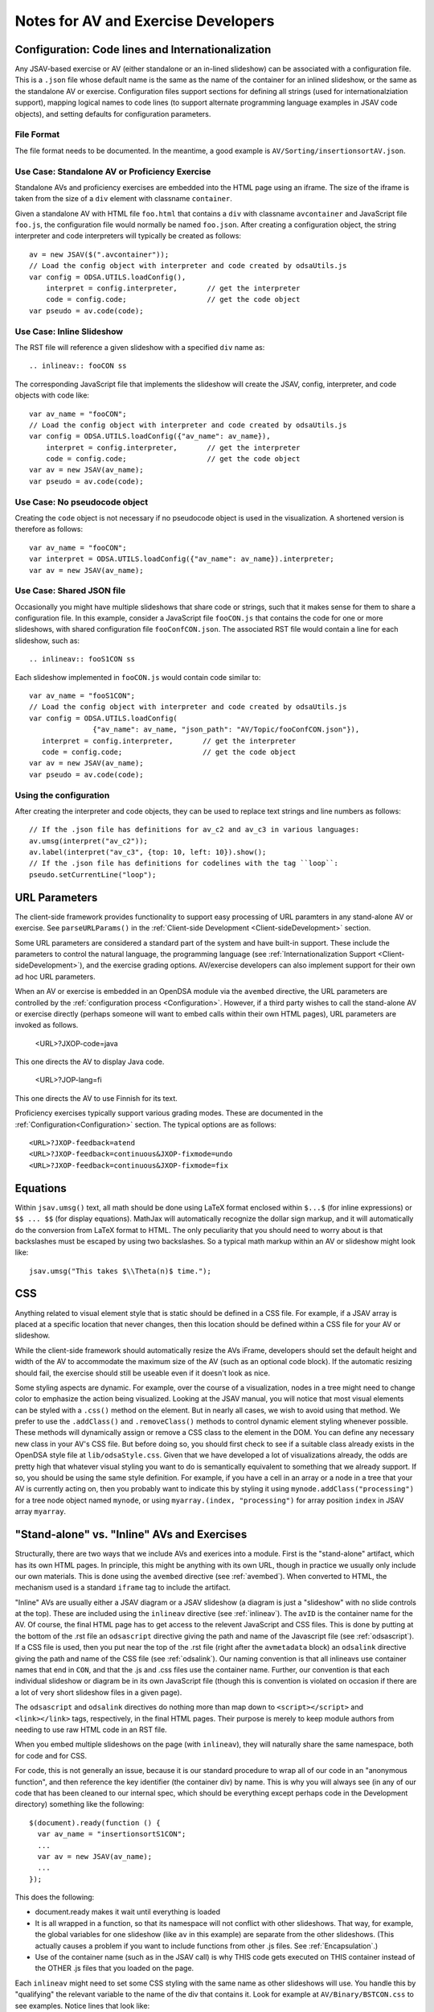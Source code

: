 .. _AV:

====================================
Notes for AV and Exercise Developers
====================================

--------------------------------------------------
Configuration: Code lines and Internationalization
--------------------------------------------------

Any JSAV-based exercise or AV (either standalone or an in-lined
slideshow) can be associated with a configuration file.
This is a ``.json`` file whose default name is the same as the name of
the container for an inlined slideshow, or the same as the standalone
AV or exercise.
Configuration files support sections for defining all strings (used
for internationalziation support), mapping logical names to code lines
(to support alternate programming language examples in JSAV code
objects), and setting defaults for configuration parameters.

File Format
===========

The file format needs to be documented.
In the meantime, a good example is ``AV/Sorting/insertionsortAV.json``.


Use Case: Standalone AV or Proficiency Exercise
===============================================

Standalone AVs and proficiency exercises are embedded into the HTML
page using an iframe.
The size of the iframe is taken from the size of a ``div`` element
with classname ``container``.

Given a standalone AV with HTML file ``foo.html`` that contains a
``div`` with classname ``avcontainer`` and
JavaScript file ``foo.js``, the configuration file would normally be
named ``foo.json``.
After creating a configuration object, the string interpreter and code
interpreters will typically be created as follows::

   av = new JSAV($(".avcontainer"));
   // Load the config object with interpreter and code created by odsaUtils.js
   var config = ODSA.UTILS.loadConfig(),
       interpret = config.interpreter,       // get the interpreter
       code = config.code;                   // get the code object
   var pseudo = av.code(code);

Use Case: Inline Slideshow
==========================

The RST file will reference a given slideshow with a specified ``div``
name as::

   .. inlineav:: fooCON ss

The corresponding JavaScript file that implements the slideshow will
create the JSAV, config, interpreter, and code objects with code
like::

   var av_name = "fooCON";
   // Load the config object with interpreter and code created by odsaUtils.js
   var config = ODSA.UTILS.loadConfig({"av_name": av_name}),
       interpret = config.interpreter,       // get the interpreter
       code = config.code;                   // get the code object
   var av = new JSAV(av_name);
   var pseudo = av.code(code);


Use Case: No pseudocode object
==============================

Creating the ``code`` object is not necessary if no pseudocode object
is used in the visualization.
A shortened version is therefore as follows::

   var av_name = "fooCON";
   var interpret = ODSA.UTILS.loadConfig({"av_name": av_name}).interpreter;
   var av = new JSAV(av_name);
 

Use Case: Shared JSON file
==========================

Occasionally you might have multiple slideshows that share code or
strings, such that it makes sense for them to share a configuration
file.
In this example, consider a JavaScript file ``fooCON.js`` that
contains the code for one or more slideshows, with shared
configuration file ``fooConfCON.json``.
The associated RST file would contain a line for each slideshow, such
as::

   .. inlineav:: fooS1CON ss

Each slideshow implemented in ``fooCON.js`` would contain code similar
to::

   var av_name = "fooS1CON";
   // Load the config object with interpreter and code created by odsaUtils.js
   var config = ODSA.UTILS.loadConfig(
                  {"av_name": av_name, "json_path": "AV/Topic/fooConfCON.json"}),
      interpret = config.interpreter,       // get the interpreter
      code = config.code;                   // get the code object
   var av = new JSAV(av_name);
   var pseudo = av.code(code);


Using the configuration
=======================

After creating the interpreter and code objects, they can be used to
replace text strings and line numbers as follows::

   // If the .json file has definitions for av_c2 and av_c3 in various languages:
   av.umsg(interpret("av_c2"));
   av.label(interpret("av_c3", {top: 10, left: 10}).show();
   // If the .json file has definitions for codelines with the tag ``loop``:
   pseudo.setCurrentLine("loop");

--------------
URL Parameters
--------------

The client-side framework provides functionality to support easy
processing of URL paramters in any stand-alone AV or exercise.
See ``parseURLParams()`` in the
:ref:`Client-side Development  <Client-sideDevelopment>` section.

Some URL parameters are considered a standard part of the system and
have built-in support.
These include the parameters to control the natural language, the
programming language
(see :ref:`Internationalization Support <Client-sideDevelopment>`),
and the exercise grading options.
AV/exercise developers can also implement support for their own ad hoc
URL parameters.

When an AV or exercise is embedded in an OpenDSA module via the
``avembed`` directive, the URL parameters are controlled by the
:ref:`configuration process <Configuration>`.
However, if a third party wishes to call the stand-alone AV or
exercise directly (perhaps someone will want to embed calls within
their own HTML pages), URL parameters are invoked as follows.

  <URL>?JXOP-code=java

This one directs the AV to display Java code.

  <URL>?JOP-lang=fi

This one directs the AV to use Finnish for its text.

Proficiency exercises typically support various grading modes.
These are documented in the
:ref:`Configuration<Configuration>` section.
The typical options are as follows::

   <URL>?JXOP-feedback=atend
   <URL>?JXOP-feedback=continuous&JXOP-fixmode=undo
   <URL>?JXOP-feedback=continuous&JXOP-fixmode=fix

---------
Equations
---------

Within ``jsav.umsg()`` text, all math should be done using LaTeX
format enclosed within ``$...$`` (for inline expressions) or
``$$ ... $$`` (for display equations).
MathJax will automatically recognize the dollar sign markup, and it
will automatically do the conversion from LaTeX format to HTML.
The only peculiarity that you should need to worry about is that
backslashes must be escaped by using two backslashes.
So a typical math markup within an AV or slideshow might look like::

   jsav.umsg("This takes $\\Theta(n)$ time.");

---
CSS
---

Anything related to visual element style that is static should be
defined in a CSS file.
For example, if a JSAV array is placed at a specific location that
never changes, then this location should be defined within a CSS file
for your AV or slideshow.

While the client-side framework should automatically resize the AVs
iFrame, developers should set the default height and width of the AV
to accommodate the maximum size of the AV (such as an optional code
block). If the automatic resizing should fail, the exercise should still
be useable even if it doesn't look as nice.

Some styling aspects are dynamic. For example, over the course of a
visualization, nodes in a tree might need to change color to emphasize
the action being visualized. Looking at the JSAV manual, you will
notice that most visual elements can be styled with a ``.css()``
method on the element.
But in nearly all cases, we wish to avoid using that method.
We prefer to use the ``.addClass()`` and ``.removeClass()`` methods to
control dynamic element styling whenever possible.
These methods will dynamically assign or remove a CSS class to the
element in the DOM.
You can define any necessary new class in your AV's CSS file.
But before doing so, you should first check to see if a suitable class
already exists in the OpenDSA style file at ``lib/odsaStyle.css``.
Given that we have developed a lot of visualizations already, the odds
are pretty high that whatever visual styling you want to do is
semantically equivalent to something that we already support.
If so, you should be using the same style definition.
For example, if you have a cell in an array or a node in a tree that
your AV is currently acting on, then you probably want to indicate
this by styling it using ``mynode.addClass("processing")`` for a tree
node object named ``mynode``, or using ``myarray.(index,
"processing")`` for array position ``index`` in JSAV array ``myarray``.


--------------------------------------------
"Stand-alone" vs. "Inline" AVs and Exercises
--------------------------------------------

Structurally, there are two ways that we include AVs and exerices into
a module.
First is the "stand-alone" artifact, which has its own HTML pages.
In principle, this might be anything with its own URL, though in
practice we usually only include our own materials.
This is done using the ``avembed`` directive
(see :ref:`avembed`).
When converted to HTML, the mechanism used is a standard ``iframe``
tag to include the artifact.

"Inline" AVs are usually either a JSAV diagram or a JSAV slideshow
(a diagram is just a "slideshow" with no slide controls at the top).
These are included using the ``inlineav`` directive
(see :ref:`inlineav`).
The ``avID`` is the container name for the AV.
Of course, the final HTML page has to get access to the relevent
JavaScript and CSS files.
This is done by putting at the bottom of the .rst file an
``odsascript`` directive giving the path and name of the Javascript
file (see :ref:`odsascript`).
If a CSS file is used, then you put near the top of the .rst file
(right after the ``avmetadata`` block) an ``odsalink`` directive
giving the path and name of the CSS file (see :ref:`odsalink`).
Our naming convention is that all inlineavs use container names that
end in ``CON``, and that the .js and .css files use the container
name.
Further, our convention is that each individual slideshow or diagram
be in its own JavaScript file (though this is convention is violated
on occasion if there are a lot of very short slideshow files in a
given page).

The ``odsascript`` and ``odsalink`` directives do nothing more than
map down to ``<script></script>`` and ``<link></link>`` tags,
respectively, in the final HTML pages.
Their purpose is merely to keep module authors from needing to use raw
HTML code in an RST file.

When you embed multiple slideshows on the page (with ``inlineav``),
they will naturally share the same namespace, both for code
and for CSS.

For code, this is not generally an issue, because it is our standard
procedure to wrap all of our code in an "anonymous function", and then
reference the key identifier (the container div) by name.
This is why you will always see (in any of our code that has been
cleaned to our internal spec, which should be everything except
perhaps code in the Development directory)
something like the following::

   $(document).ready(function () {
     var av_name = "insertionsortS1CON";
     ...
     var av = new JSAV(av_name);
     ...
   });

This does the following:

* document.ready makes it wait until everything is loaded

* It is all wrapped in a function, so that its namespace will not
  conflict with other slideshows.
  That way, for example, the global
  variables for one slideshow (like ``av`` in this example) are
  separate from the other slideshows.
  (This actually causes a problem if you want to include functions
  from other .js files.
  See  :ref:`Encapsulation`.)

* Use of the container name (such as in the JSAV call) is why THIS
  code gets executed on THIS container instead of the OTHER .js files
  that you loaded on the page.

Each ``inlineav`` might need to set some CSS styling with the same
name as other slideshows will use.
You handle this by "qualifying" the relevant variable to the name of
the div that contains it.
Look for example at ``AV/Binary/BSTCON.css`` to see examples.
Notice lines that look like::

   #avnameCON .jsav.jsavtreenode {
     ...
   }

This will make your styling changes on the tree nodes only affect that
particular slideshow.

----------
Slideshows
----------

The text in slideshows should be complete sentences.
Which means that nearly always, there should be a period at the end of
the sentence.
The only exception would be when a series of slides is building up a
sentence, such as if one slide said "First we do this...", and then
the following slide replaced it with
"First we do this, then we do that."

---------------------
Programming Exercises
---------------------

OpenDSA now uses the Code Workout system for implementing small coding
exercises.
See documentation from the Code Workout project for information about
creating these exercises.
The OpenDSA GitHub organization includes a private repository that
holds the source for the Code Workout exercises along with the
associated test cases.
To see this you will need permission from the OpenDSA project
management team.
Contact us at opendsa@cs.vt.edu for further information.
